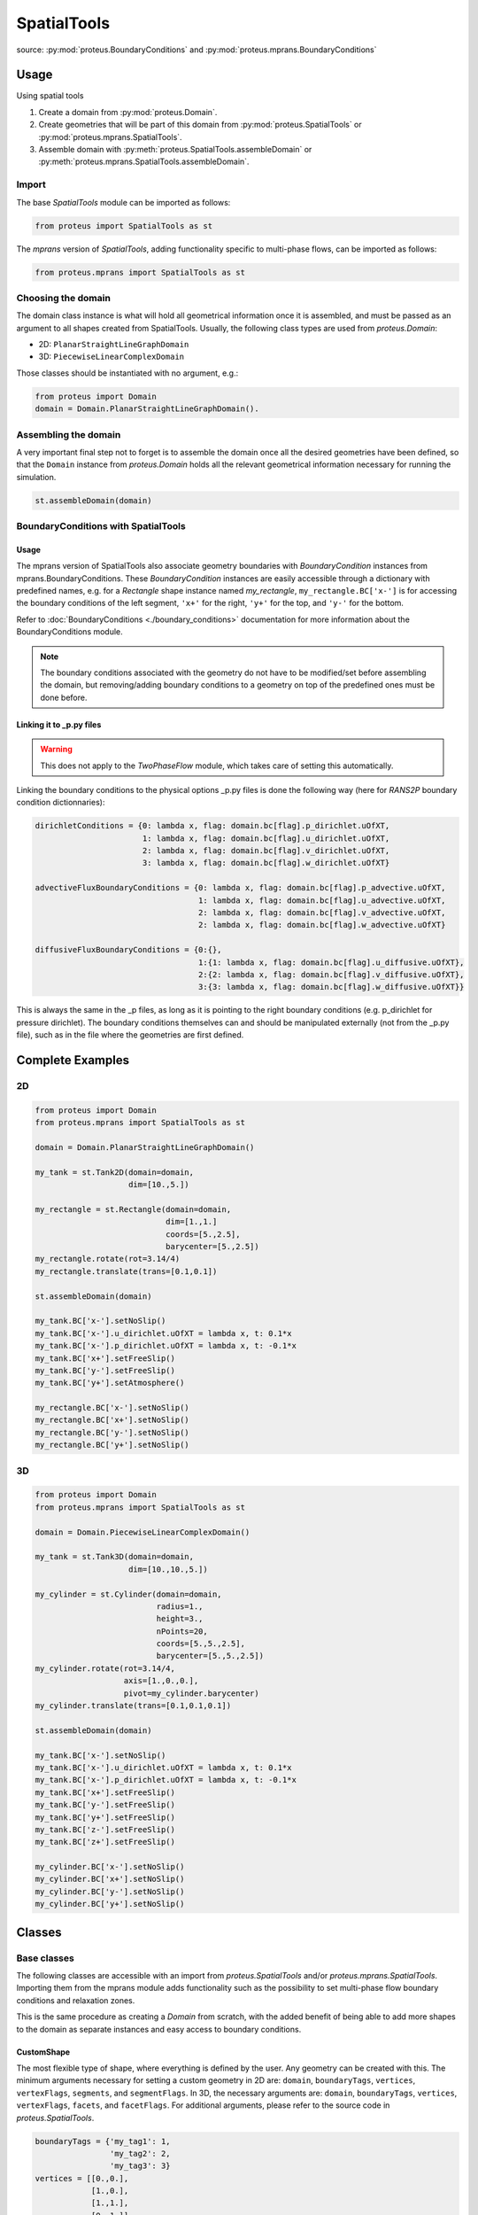 .. _spatial_tools:

SpatialTools
************

source: :py:mod:`proteus.BoundaryConditions` and
:py:mod:`proteus.mprans.BoundaryConditions`

Usage
=====

Using spatial tools

#. Create a domain from :py:mod:`proteus.Domain`.
#. Create geometries that will be part of this domain from
   :py:mod:`proteus.SpatialTools` or :py:mod:`proteus.mprans.SpatialTools`.
#. Assemble domain with :py:meth:`proteus.SpatialTools.assembleDomain` or :py:meth:`proteus.mprans.SpatialTools.assembleDomain`.

Import
------

The base `SpatialTools` module can be imported as follows:

.. code-block:: python

   from proteus import SpatialTools as st

The `mprans` version of `SpatialTools`, adding functionality specific to
multi-phase flows, can be imported as follows:

.. code-block:: python

   from proteus.mprans import SpatialTools as st

Choosing the domain
-------------------

The domain class instance is what will hold all geometrical information once it
is assembled, and must be passed as an argument to all shapes created from
SpatialTools. Usually, the following class types are used from
`proteus.Domain`:

* 2D: ``PlanarStraightLineGraphDomain``
* 3D: ``PiecewiseLinearComplexDomain``

Those classes should be instantiated with no argument, e.g.:

.. code-block:: python

   from proteus import Domain
   domain = Domain.PlanarStraightLineGraphDomain().

Assembling the domain
---------------------

A very important final step not to forget is to assemble the domain once
all the desired geometries have been defined, so that the ``Domain`` instance
from `proteus.Domain` holds all the relevant geometrical information necessary
for running the simulation.

.. code-block:: python

   st.assembleDomain(domain)

BoundaryConditions with SpatialTools
------------------------------------

Usage
^^^^^

The mprans version of SpatialTools also associate geometry boundaries with
`BoundaryCondition` instances from mprans.BoundaryConditions. These
`BoundaryCondition` instances are easily accessible through a dictionary with
predefined names, e.g. for a `Rectangle` shape instance named `my_rectangle`,
``my_rectangle.BC['x-']`` is for accessing the boundary conditions of the left
segment, ``'x+'`` for the right, ``'y+'`` for the top, and ``'y-'`` for the
bottom.

Refer to :doc:`BoundaryConditions <./boundary_conditions>` documentation for
more information about the BoundaryConditions module.

.. note::

   The boundary conditions associated with the geometry do not have to be
   modified/set before assembling the domain, but removing/adding boundary
   conditions to a geometry on top of the predefined ones must be done before.

Linking it to _p.py files
^^^^^^^^^^^^^^^^^^^^^^^^^

.. warning::

   This does not apply to the `TwoPhaseFlow` module, which takes care of
   setting this automatically.

Linking the boundary conditions to the physical options _p.py files is done the following way (here for `RANS2P` boundary condition dictionnaries):

.. code-block:: python

   dirichletConditions = {0: lambda x, flag: domain.bc[flag].p_dirichlet.uOfXT,
                          1: lambda x, flag: domain.bc[flag].u_dirichlet.uOfXT,
                          2: lambda x, flag: domain.bc[flag].v_dirichlet.uOfXT,
                          3: lambda x, flag: domain.bc[flag].w_dirichlet.uOfXT}

   advectiveFluxBoundaryConditions = {0: lambda x, flag: domain.bc[flag].p_advective.uOfXT,
                                      1: lambda x, flag: domain.bc[flag].u_advective.uOfXT,
                                      2: lambda x, flag: domain.bc[flag].v_advective.uOfXT,
                                      2: lambda x, flag: domain.bc[flag].w_advective.uOfXT}

   diffusiveFluxBoundaryConditions = {0:{},
                                      1:{1: lambda x, flag: domain.bc[flag].u_diffusive.uOfXT},
                                      2:{2: lambda x, flag: domain.bc[flag].v_diffusive.uOfXT},
                                      3:{3: lambda x, flag: domain.bc[flag].w_diffusive.uOfXT}}

This is always the same in the _p files, as long as it is pointing to the right
boundary conditions (e.g. p_dirichlet for pressure dirichlet). The boundary
conditions themselves can and should be manipulated externally (not from the
_p.py file), such as in the file where the geometries are first defined.


Complete Examples
=================

2D
---

.. code-block:: python

   from proteus import Domain
   from proteus.mprans import SpatialTools as st

   domain = Domain.PlanarStraightLineGraphDomain()

   my_tank = st.Tank2D(domain=domain,
                       dim=[10.,5.])

   my_rectangle = st.Rectangle(domain=domain,
                               dim=[1.,1.]
                               coords=[5.,2.5],
                               barycenter=[5.,2.5])
   my_rectangle.rotate(rot=3.14/4)
   my_rectangle.translate(trans=[0.1,0.1])

   st.assembleDomain(domain)

   my_tank.BC['x-'].setNoSlip()
   my_tank.BC['x-'].u_dirichlet.uOfXT = lambda x, t: 0.1*x
   my_tank.BC['x-'].p_dirichlet.uOfXT = lambda x, t: -0.1*x
   my_tank.BC['x+'].setFreeSlip()
   my_tank.BC['y-'].setFreeSlip()
   my_tank.BC['y+'].setAtmosphere()

   my_rectangle.BC['x-'].setNoSlip()
   my_rectangle.BC['x+'].setNoSlip()
   my_rectangle.BC['y-'].setNoSlip()
   my_rectangle.BC['y+'].setNoSlip()
   

3D
---

.. code-block:: python

   from proteus import Domain
   from proteus.mprans import SpatialTools as st

   domain = Domain.PiecewiseLinearComplexDomain()

   my_tank = st.Tank3D(domain=domain,
                       dim=[10.,10.,5.])

   my_cylinder = st.Cylinder(domain=domain,
                             radius=1.,
                             height=3.,
                             nPoints=20,
                             coords=[5.,5.,2.5],
                             barycenter=[5.,5.,2.5])
   my_cylinder.rotate(rot=3.14/4,
                      axis=[1.,0.,0.],
                      pivot=my_cylinder.barycenter)
   my_cylinder.translate(trans=[0.1,0.1,0.1])

   st.assembleDomain(domain)

   my_tank.BC['x-'].setNoSlip()
   my_tank.BC['x-'].u_dirichlet.uOfXT = lambda x, t: 0.1*x
   my_tank.BC['x-'].p_dirichlet.uOfXT = lambda x, t: -0.1*x
   my_tank.BC['x+'].setFreeSlip()
   my_tank.BC['y-'].setFreeSlip()
   my_tank.BC['y+'].setFreeSlip()
   my_tank.BC['z-'].setFreeSlip()
   my_tank.BC['z+'].setFreeSlip()

   my_cylinder.BC['x-'].setNoSlip()
   my_cylinder.BC['x+'].setNoSlip()
   my_cylinder.BC['y-'].setNoSlip()
   my_cylinder.BC['y+'].setNoSlip()

Classes
=======


Base classes
------------

The following classes are accessible with an import from `proteus.SpatialTools`
and/or `proteus.mprans.SpatialTools`. Importing them from the mprans module
adds functionality such as the possibility to set multi-phase flow boundary
conditions and relaxation zones.

This is the same procedure as creating a `Domain` from scratch, with the added
benefit of being able to add more shapes to the domain as separate instances
and easy access to boundary conditions.

CustomShape
^^^^^^^^^^^

The most flexible type of shape, where everything is defined by the user. Any
geometry can be created with this. The minimum arguments necessary for setting
a custom geometry in 2D are: ``domain``, ``boundaryTags``, ``vertices``,
``vertexFlags``, ``segments``, and ``segmentFlags``. In 3D, the necessary
arguments are: ``domain``, ``boundaryTags``, ``vertices``, ``vertexFlags``,
``facets``, and ``facetFlags``. For additional arguments, please refer to the
source code in `proteus.SpatialTools`.

.. code-block:: python

   boundaryTags = {'my_tag1': 1,
                   'my_tag2': 2,
                   'my_tag3': 3}
   vertices = [[0.,0.],
               [1.,0.],
               [1.,1.],
               [0.,1.]]
   vertexFlags = [boundaryTags['my_tag1'],
                  boundaryTags['my_tag1'],
                  boundaryTags['my_tag2'],
                  boundaryTags['my_tag2']]
   segments = [[0, 1],
               [1, 2],
               [2, 3],
               [3, 0]]
   # flags can also be set from numbers included in the boundaryTags dictionary
   segmentFlags = [1, 2, 3, 2]
   my_customshape = st.CustomShape(domain=domain,
                                   vertices=vertices,
                                   vertexFlags=vertexFlags,
                                   segments=segments,
                                   segmentFlags=segmentFlags,
                                   boundaryTags=boundaryTags)
   my_customshape.BC['my_tag1'].setNoSlip()

Rectangle
^^^^^^^^^

A simple rectangular shape.

.. code-block:: python

    my_rectangle = st.Rectangle(domain=domain,
                                dim=[10.,2.],
                                coords=[5.,1.],
                                barycenter=[5.,1.])

Circle
^^^^^^

A simple circular shape.

.. code-block:: python

    my_circle = st.Circle(domain=domain,
                          radius=5.,
                          coords=[5.,5.],
                          barycenter=[5.,5.],
                          nPoints=20)

Cuboid
^^^^^^

A simple cuboidal shape.

.. code-block:: python

    my_cuboid = st.Cuboid(domain=domain,
                          dim=[10.,10.,2.],
                          coords=[5.,5.],
                          barycenter=[5.,5.])

Cylinder
^^^^^^^^

A simple cylindrical shape.

.. code-block:: python

    my_cylinder = st.Circle(domain=domain,
                            radius=5.,
                            height=10.
                            nPoints=20,
                            coords=[5.,5.,7.5],
                            barycenter=[5.,5.,7.5])

Sphere
^^^^^^

A simple spherical shape.

.. code-block:: python

    my_sphere = st.Sphere(domain=domain,
                          radius=5.,
                          coords=[2.,2.],
                          barycenter=[2.,2.],
                          nSectors=10)

ShapeSTL
^^^^^^^^

For importing STL geometries. It needs a `.stl` ASCII file, and does not
currently work with binary files. The STL geometry is converted in a Proteus
readable format, automatically creating vertices and facets, and a single
boundary tag/flag for the whole STL geometry.

.. code-block:: python

    my_stl = st.ShapeSTL(domain=domain,
                         filename='path/to/my/file.stl')

mprans specific
---------------

The following classes are for use with multi-phase flow and can only be
imported from `proteus.mprans.SpatialTools`.


Tank2D
^^^^^^

The `Tank2D` class can be used to create a rectangular tank. This class allows
for "sponge layers", or "relaxation zones" that are usually used for wave
absorption or wave generation to get rid of reflected waves in the domain. The
lower left corner of the tank is at the origin `[0.,0.]` when created (but it
can still be translated later on), and sponge layers extend outwards of the
numerical tank. A `Tank2D` of dimensions [10.,2.] and sponge layers of
length 3. on both sides will have a total domain size of [16,2], spanning
from x=-3 to x=13.

.. code-block:: python

   my_tank = st.Tank2D(domain=domain,
                       dim=[10.,2.])
   # make sponge layers
   my_tank.setSponge(x_n=3., x_p=3.)
   # set absorption zone (x_p -> x+)
   my_tank.setAbsorptionZones(dragAlpha=1.e6,
                              x_p=True)
   # set generation zone
   from proteus import WaveTools as wt (x_n -> x-)
   my_wave = wt.MonochromaticWave()
   he = 0.01
   my_tank.setGenerationZones(dragAlpha=1.e6,
                              smoothing=3*he,
                              wave=wave,
                              x_n=True)
   # set boundary conditions
   my_tank.BC['y+'].setAtmosphere()
   my_tank.BC['y-'].setFreeSlip()
   my_tank.BC['x+'].setFreeSlip()
   my_tank.BC['x-'].setUnsteadyTwoPhaseVelocityInlet(wave=my_wave
                                                     smoothing=3*he)
   my_tank.BC['sponge'].setNonMaterial()

.. important::

   `Tank2D` instances should not be rotated as this can lead to problems with
   relaxation zones and boundary conditions.


Tank3D
^^^^^^

Very similar to the `Tank3D`, it is a cuboid for 3D domains with the
possibility of adding sponge layers.

.. code-block:: python

   my_tank = st.Tank2D(domain=domain,
                       dim=[10.,10., 2.])
   # make sponge layers
   my_tank.setSponge(x_n=3., x_p=3., y_p=3., y_n=3.)
   # set absorption zones
   my_tank.setAbsorptionZones(dragAlpha=1.e6,
                              x_p=True,
                              y_p=True,
                              y_n=True)
   # set generation zone
   from proteus import WaveTools as wt (x_n -> x-)
   my_wave = wt.MonochromaticWave()
   he = 0.01
   my_tank.setGenerationZones(dragAlpha=1.e6,
                              smoothing=3*he,
                              wave=wave,
                              x_n=True)
   # set boundary conditions
   my_tank.BC['z+'].setAtmosphere()
   my_tank.BC['z-'].setFreeSlip()
   my_tank.BC['y-'].setFreeSlip()
   my_tank.BC['x+'].setFreeSlip()
   my_tank.BC['x-'].setUnsteadyTwoPhaseVelocityInlet(wave=my_wave
                                                     smoothing=3*he)
   my_tank.BC['sponge'].setNonMaterial()

.. important::

   `Tank3D` instances should not be rotated as this can lead to problems with
   relaxation zones and boundary conditions.


TankWithObstacle2D
^^^^^^^^^^^^^^^^^^
